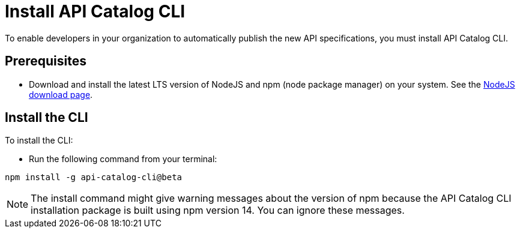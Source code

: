 [install-cat-cli]
= Install API Catalog CLI 

To enable developers in your organization to automatically publish the new API specifications, you must install API Catalog CLI. 

== Prerequisites

* Download and install the latest LTS version of NodeJS and npm (node package manager) on your system. See the https://nodejs.org/en/download/[NodeJS download page^]. 

== Install the CLI

To install the CLI:

* Run the following command from your terminal:
----
npm install -g api-catalog-cli@beta
----

NOTE: The install command might give warning messages about the version of npm because the API Catalog CLI installation package is built using npm version 14. You can ignore these messages. 